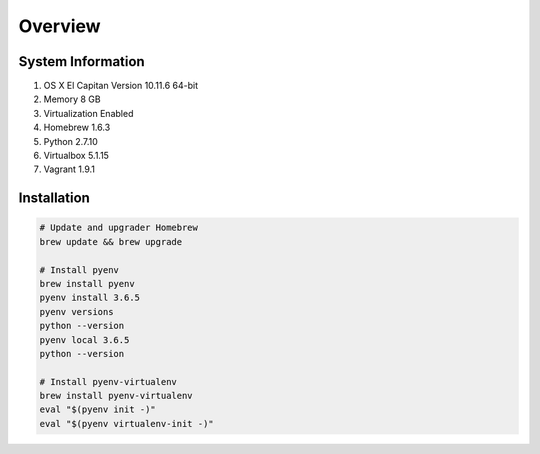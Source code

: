 ========
Overview
========

System Information
==================

#. OS X El Capitan Version 10.11.6 64-bit
#. Memory 8 GB
#. Virtualization Enabled
#. Homebrew 1.6.3
#. Python 2.7.10
#. Virtualbox 5.1.15
#. Vagrant 1.9.1


Installation
============

.. code-block:: bash
    
    # Update and upgrader Homebrew
    brew update && brew upgrade

    # Install pyenv
    brew install pyenv
    pyenv install 3.6.5
    pyenv versions
    python --version
    pyenv local 3.6.5
    python --version
    
    # Install pyenv-virtualenv
    brew install pyenv-virtualenv
    eval "$(pyenv init -)"
    eval "$(pyenv virtualenv-init -)"
